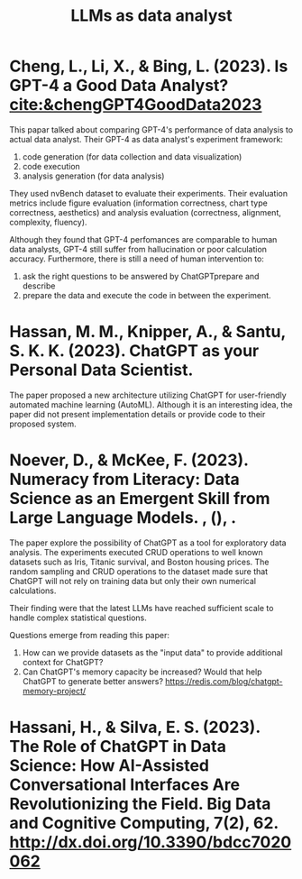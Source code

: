 :PROPERTIES:
:ID:       1e94037d-4128-43e2-9b38-720fceef7ae0
:END:
#+title: LLMs as data analyst

* Cheng, L., Li, X., & Bing, L. (2023). Is GPT-4 a Good Data Analyst? [[cite:&chengGPT4GoodData2023]]
This papar talked about comparing GPT-4's
performance of data analysis to actual data analyst. Their GPT-4 as data
analyst's experiment framework:
1. code generation (for data collection and data visualization)
2. code execution
3. analysis generation (for data analysis)
They used nvBench dataset to evaluate their experiments. Their evaluation
metrics include figure evaluation (information correctness, chart type
correctness, aesthetics) and analysis evaluation (correctness, alignment,
complexity, fluency).

Although they found that GPT-4 perfomances are comparable to human data
analysts, GPT-4 still suffer from hallucination or poor calculation accuracy.
Furthermore, there is still a need of human intervention to:
1. ask the right questions to be answered by ChatGPTprepare and describe
2. prepare the data and execute the code in between the experiment.

* Hassan, M. M., Knipper, A., & Santu, S. K. K. (2023). ChatGPT as your Personal Data Scientist.
The paper proposed a new architecture utilizing ChatGPT for user-friendly
automated machine learning (AutoML). Although it is an interesting idea, the
paper did not present implementation details or provide code to their proposed
system.

* Noever, D., & McKee, F. (2023). Numeracy from Literacy: Data Science as an Emergent Skill from Large Language Models. , (), .
The paper explore the possibility of ChatGPT as a tool for exploratory data
analysis. The experiments executed CRUD operations to well known datasets such
as Iris, Titanic survival, and Boston housing prices. The random sampling and
CRUD operations to the dataset made sure that ChatGPT will not rely on training
data but only their own numerical calculations.

Their finding were that the latest LLMs have reached sufficient scale to handle
complex statistical questions.

Questions emerge from reading this paper:
1. How can we provide datasets as the "input data" to provide additional context
   for ChatGPT?
2. Can ChatGPT's memory capacity be increased? Would that help ChatGPT to
   generate better answers? https://redis.com/blog/chatgpt-memory-project/



* Hassani, H., & Silva, E. S. (2023). The Role of ChatGPT in Data Science: How AI-Assisted Conversational Interfaces Are Revolutionizing the Field. Big Data and Cognitive Computing, 7(2), 62. http://dx.doi.org/10.3390/bdcc7020062
